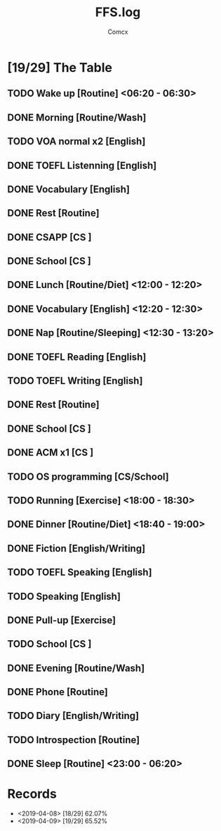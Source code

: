 #+TITLE:  FFS.log
#+AUTHOR: Comcx


* [19/29] The Table

** TODO Wake up            [Routine]             <06:20 - 06:30>
** DONE Morning            [Routine/Wash]
** TODO VOA normal x2      [English]
** DONE TOEFL Listenning   [English]
** DONE Vocabulary         [English]
** DONE Rest               [Routine]
** DONE CSAPP              [CS     ]
** DONE School             [CS     ]

** DONE Lunch              [Routine/Diet]        <12:00 - 12:20>
** DONE Vocabulary         [English]             <12:20 - 12:30>
** DONE Nap                [Routine/Sleeping]    <12:30 - 13:20>

** DONE TOEFL Reading      [English]
** TODO TOEFL Writing      [English]
** DONE Rest               [Routine]
** DONE School             [CS     ]
** DONE ACM x1             [CS     ]
** TODO OS programming     [CS/School]

** TODO Running            [Exercise]            <18:00 - 18:30>
** DONE Dinner             [Routine/Diet]        <18:40 - 19:00>

** DONE Fiction            [English/Writing]
** TODO TOEFL Speaking     [English]
** TODO Speaking           [English]
** DONE Pull-up            [Exercise]
** TODO School             [CS     ]
** DONE Evening            [Routine/Wash]
** DONE Phone              [Routine]
** TODO Diary              [English/Writing]
** TODO Introspection      [Routine]
** DONE Sleep              [Routine]             <23:00 - 06:20>



* Records

- <2019-04-08>  [18/29]  62.07%
- <2019-04-09>  [19/29]  65.52%






